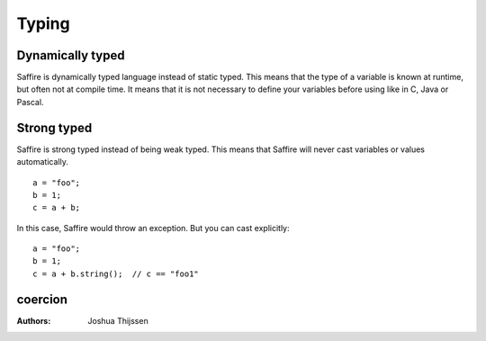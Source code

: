 ======
Typing
======

Dynamically typed
=================
Saffire is dynamically typed language instead of static typed. This means that the type of a variable is known at
runtime, but often not at compile time. It means that it is not necessary to define your variables before using like in
C, Java or Pascal.

Strong typed
============
Saffire is strong typed instead of being weak typed. This means that Saffire will never cast variables or values
automatically.

::

    a = "foo";
    b = 1;
    c = a + b;

In this case, Saffire would throw an exception. But you can cast explicitly:

::

    a = "foo";
    b = 1;
    c = a + b.string();  // c == "foo1"


coercion
========



:Authors:
   Joshua Thijssen
